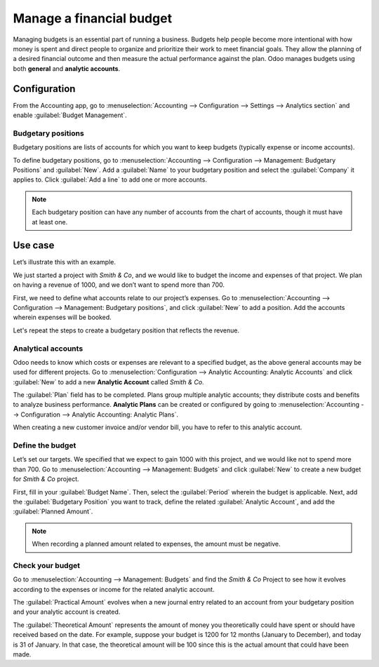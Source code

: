 =========================
Manage a financial budget
=========================

Managing budgets is an essential part of running a business. Budgets help people become more
intentional with how money is spent and direct people to organize and prioritize their work to meet
financial goals. They allow the planning of a desired financial outcome and then measure the actual
performance against the plan. Odoo manages budgets using both **general** and **analytic accounts**.

Configuration
=============

From the Accounting app, go to :menuselection:`Accounting --> Configuration --> Settings -->
Analytics section` and enable :guilabel:`Budget Management`.

Budgetary positions
-------------------

Budgetary positions are lists of accounts for which you want to keep budgets (typically expense or
income accounts).

To define budgetary positions, go to :menuselection:`Accounting --> Configuration --> Management:
Budgetary Positions` and :guilabel:`New`. Add a :guilabel:`Name` to your budgetary position and
select the :guilabel:`Company` it applies to. Click :guilabel:`Add a line` to add one or more
accounts.

.. note::
   Each budgetary position can have any number of accounts from the chart of accounts, though it
   must have at least one.

Use case
========

Let’s illustrate this with an example.

We just started a project with *Smith & Co*, and we would like to budget the income and expenses of
that project. We plan on having a revenue of 1000, and we don’t want to spend more than 700.

First, we need to define what accounts relate to our project’s expenses. Go to
:menuselection:`Accounting --> Configuration --> Management: Budgetary positions`, and click
:guilabel:`New` to add a position. Add the accounts wherein expenses will be booked.

.. image::  budget/smith-and-co-expenses.png
   :align: center
   :alt: display the Smith and Co expenses

Let's repeat the steps to create a budgetary position that reflects the revenue.

.. image::  budget/smith-and-co-revenue.png
   :align: center
   :alt: display the Smith and Co revenue

Analytical accounts
-------------------

Odoo needs to know which costs or expenses are relevant to a specified budget, as the above general
accounts may be used for different projects. Go to :menuselection:`Configuration --> Analytic
Accounting: Analytic Accounts` and click :guilabel:`New` to add a new **Analytic Account** called
*Smith & Co*.

The :guilabel:`Plan` field has to be completed. Plans group multiple analytic accounts; they
distribute costs and benefits to analyze business performance. **Analytic Plans** can be created or
configured by going to :menuselection:`Accounting --> Configuration --> Analytic Accounting:
Analytic Plans`.

When creating a new customer invoice and/or vendor bill, you have to refer to this analytic account.

.. image:: budget/analytic-accounts.png
   :align: center
   :alt: add analytic accounts in a new invoice or bill.

Define the budget
-----------------

Let’s set our targets. We specified that we expect to gain 1000 with this project, and we would like
not to spend more than 700. Go to :menuselection:`Accounting --> Management: Budgets` and click
:guilabel:`New` to create a new budget for *Smith & Co* project.

First, fill in your :guilabel:`Budget Name`. Then, select the :guilabel:`Period` wherein the budget
is applicable. Next, add the :guilabel:`Budgetary Position` you want to track, define the related
:guilabel:`Analytic Account`, and add the :guilabel:`Planned Amount`.

.. image:: budget/define-the-budget.png
   :align: center
   :alt: budget lines display

.. Note::
   When recording a planned amount related to expenses, the amount must be negative.

Check your budget
-----------------

Go to :menuselection:`Accounting --> Management: Budgets` and find the *Smith & Co* Project to see
how it evolves according to the expenses or income for the related analytic account.

The :guilabel:`Practical Amount` evolves when a new journal entry related to an account from your
budgetary position and your analytic account is created.

The :guilabel:`Theoretical Amount` represents the amount of money you theoretically could have spent
or should have received based on the date. For example, suppose your budget is 1200 for 12 months
(January to December), and today is 31 of January. In that case, the theoretical amount will be 100
since this is the actual amount that could have been made.
